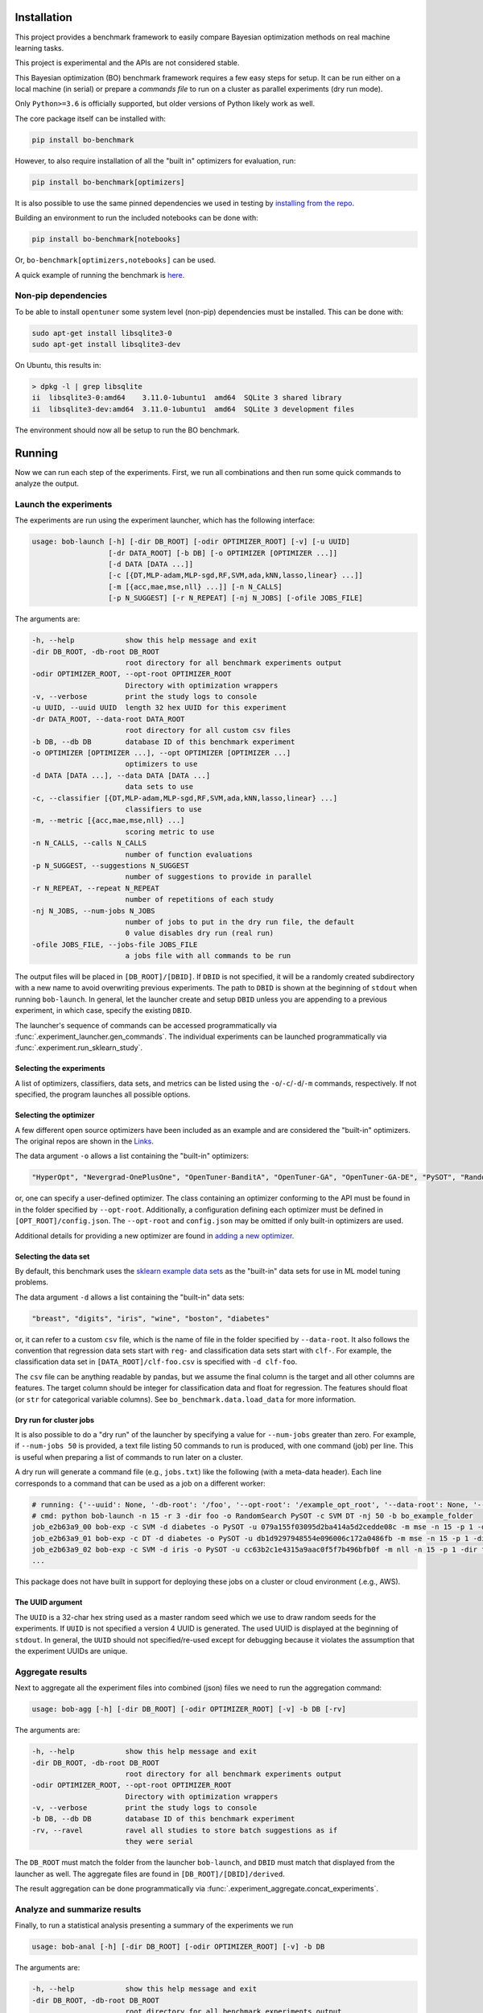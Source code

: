 Installation
============

.. image:: https://api.travis-ci.com/uber/bo-benchmark.png?token=RSemjpisB7uiZv78DVwd&branch=master
   :target: https://travis-ci.com/uber/bo-benchmark
   :alt:

This project provides a benchmark framework to easily compare Bayesian optimization methods on real machine learning tasks.

This project is experimental and the APIs are not considered stable.

This Bayesian optimization (BO) benchmark framework requires a few easy steps for setup. It can be run either on a local machine (in serial) or prepare a *commands file* to run on a cluster as parallel experiments (dry run mode).

Only ``Python>=3.6`` is officially supported, but older versions of Python likely work as well.

The core package itself can be installed with:

.. code-block:: bash

   pip install bo-benchmark

However, to also require installation of all the "built in" optimizers for evaluation, run:

.. code-block:: bash

   pip install bo-benchmark[optimizers]

It is also possible to use the same pinned dependencies we used in testing by `installing from the repo <#install-in-editable-mode>`_.

Building an environment to run the included notebooks can be done with:

.. code-block:: bash

   pip install bo-benchmark[notebooks]

Or, ``bo-benchmark[optimizers,notebooks]`` can be used.

A quick example of running the benchmark is `here <#example>`_.

Non-pip dependencies
--------------------

To be able to install ``opentuner`` some system level (non-pip) dependencies must be installed. This can be done with:

.. code-block:: bash

   sudo apt-get install libsqlite3-0
   sudo apt-get install libsqlite3-dev

On Ubuntu, this results in:

.. code-block:: console

   > dpkg -l | grep libsqlite
   ii  libsqlite3-0:amd64    3.11.0-1ubuntu1  amd64  SQLite 3 shared library
   ii  libsqlite3-dev:amd64  3.11.0-1ubuntu1  amd64  SQLite 3 development files

The environment should now all be setup to run the BO benchmark.

Running
=======

Now we can run each step of the experiments. First, we run all combinations and then run some quick commands to analyze the output.

Launch the experiments
----------------------

The experiments are run using the experiment launcher, which has the following interface:

.. code-block::

   usage: bob-launch [-h] [-dir DB_ROOT] [-odir OPTIMIZER_ROOT] [-v] [-u UUID]
                     [-dr DATA_ROOT] [-b DB] [-o OPTIMIZER [OPTIMIZER ...]]
                     [-d DATA [DATA ...]]
                     [-c [{DT,MLP-adam,MLP-sgd,RF,SVM,ada,kNN,lasso,linear} ...]]
                     [-m [{acc,mae,mse,nll} ...]] [-n N_CALLS]
                     [-p N_SUGGEST] [-r N_REPEAT] [-nj N_JOBS] [-ofile JOBS_FILE]

The arguments are:

.. code-block::

     -h, --help            show this help message and exit
     -dir DB_ROOT, -db-root DB_ROOT
                           root directory for all benchmark experiments output
     -odir OPTIMIZER_ROOT, --opt-root OPTIMIZER_ROOT
                           Directory with optimization wrappers
     -v, --verbose         print the study logs to console
     -u UUID, --uuid UUID  length 32 hex UUID for this experiment
     -dr DATA_ROOT, --data-root DATA_ROOT
                           root directory for all custom csv files
     -b DB, --db DB        database ID of this benchmark experiment
     -o OPTIMIZER [OPTIMIZER ...], --opt OPTIMIZER [OPTIMIZER ...]
                           optimizers to use
     -d DATA [DATA ...], --data DATA [DATA ...]
                           data sets to use
     -c, --classifier [{DT,MLP-adam,MLP-sgd,RF,SVM,ada,kNN,lasso,linear} ...]
                           classifiers to use
     -m, --metric [{acc,mae,mse,nll} ...]
                           scoring metric to use
     -n N_CALLS, --calls N_CALLS
                           number of function evaluations
     -p N_SUGGEST, --suggestions N_SUGGEST
                           number of suggestions to provide in parallel
     -r N_REPEAT, --repeat N_REPEAT
                           number of repetitions of each study
     -nj N_JOBS, --num-jobs N_JOBS
                           number of jobs to put in the dry run file, the default
                           0 value disables dry run (real run)
     -ofile JOBS_FILE, --jobs-file JOBS_FILE
                           a jobs file with all commands to be run

The output files will be placed in ``[DB_ROOT]/[DBID]``. If ``DBID`` is not specified, it will be a randomly created subdirectory with a new name to avoid overwriting previous experiments. The path to ``DBID`` is shown at the beginning of ``stdout`` when running ``bob-launch``. In general, let the launcher create and setup ``DBID`` unless you are appending to a previous experiment, in which case, specify the existing ``DBID``.

The launcher's sequence of commands can be accessed programmatically via :func:`.experiment_launcher.gen_commands`. The individual experiments can be launched programmatically via :func:`.experiment.run_sklearn_study`.

Selecting the experiments
^^^^^^^^^^^^^^^^^^^^^^^^^

A list of optimizers, classifiers, data sets, and metrics can be listed using the ``-o``/``-c``/``-d``/``-m`` commands, respectively. If not specified, the program launches all possible options.

Selecting the optimizer
^^^^^^^^^^^^^^^^^^^^^^^

A few different open source optimizers have been included as an example and are considered the "built-in" optimizers. The original repos are shown in the `Links <#links>`_.

The data argument ``-o`` allows a list containing the "built-in" optimizers:

.. code-block::

   "HyperOpt", "Nevergrad-OnePlusOne", "OpenTuner-BanditA", "OpenTuner-GA", "OpenTuner-GA-DE", "PySOT", "RandomSearch", "Scikit-GBRT-Hedge", "Scikit-GP-Hedge", "Scikit-GP-LCB"

or, one can specify a user-defined optimizer. The class containing an optimizer conforming to the API must be found in in the folder specified by ``--opt-root``. Additionally, a configuration defining each optimizer must be defined in ``[OPT_ROOT]/config.json``. The ``--opt-root`` and ``config.json`` may be omitted if only built-in optimizers are used.

Additional details for providing a new optimizer are found in `adding a new optimizer <#adding-a-new-optimizer>`_.

Selecting the data set
^^^^^^^^^^^^^^^^^^^^^^

By default, this benchmark uses the `sklearn example data sets <https://scikit-learn.org/stable/datasets/index.html#toy-datasets>`_ as the "built-in" data sets for use in ML model tuning problems.

The data argument ``-d`` allows a list containing the "built-in" data sets:

.. code-block::

   "breast", "digits", "iris", "wine", "boston", "diabetes"

or, it can refer to a custom ``csv`` file, which is the name of file in the folder specified by ``--data-root``. It also follows the convention that regression data sets start with ``reg-`` and classification data sets start with ``clf-``. For example, the classification data set in ``[DATA_ROOT]/clf-foo.csv`` is specified with ``-d clf-foo``.

The ``csv`` file can be anything readable by pandas, but we assume the final column is the target and all other columns are features. The target column should be integer for classification data and float for regression. The features should float (or ``str`` for categorical variable columns). See ``bo_benchmark.data.load_data`` for more information.

Dry run for cluster jobs
^^^^^^^^^^^^^^^^^^^^^^^^

It is also possible to do a "dry run" of the launcher by specifying a value for ``--num-jobs`` greater than zero. For example, if ``--num-jobs 50`` is provided, a text file listing 50 commands to run is produced, with one command (job) per line. This is useful when preparing a list of commands to run later on a cluster.

A dry run will generate a command file (e.g., ``jobs.txt``) like the following (with a meta-data header). Each line corresponds to a command that can be used as a job on a different worker:

.. code-block::

   # running: {'--uuid': None, '-db-root': '/foo', '--opt-root': '/example_opt_root', '--data-root': None, '--db': 'bo_example_folder', '--opt': ['RandomSearch', 'PySOT'], '--data': None, '--classifier': ['SVM', 'DT'], '--metric': None, '--calls': 15, '--suggestions': 1, '--repeat': 3, '--num-jobs': 50, '--jobs-file': '/jobs.txt', '--verbose': False, 'dry_run': True, 'rev': '9a14ef2', 'opt_rev': None}
   # cmd: python bob-launch -n 15 -r 3 -dir foo -o RandomSearch PySOT -c SVM DT -nj 50 -b bo_example_folder
   job_e2b63a9_00 bob-exp -c SVM -d diabetes -o PySOT -u 079a155f03095d2ba414a5d2cedde08c -m mse -n 15 -p 1 -dir foo -b bo_example_folder && bob-exp -c SVM -d boston -o RandomSearch -u 400e4c0be8295ad59db22d9b5f31d153 -m mse -n 15 -p 1 -dir foo -b bo_example_folder && bob-exp -c SVM -d digits -o RandomSearch -u fe73a2aa960a5e3f8d78bfc4bcf51428 -m acc -n 15 -p 1 -dir foo -b bo_example_folder
   job_e2b63a9_01 bob-exp -c DT -d diabetes -o PySOT -u db1d9297948554e096006c172a0486fb -m mse -n 15 -p 1 -dir foo -b bo_example_folder && bob-exp -c SVM -d boston -o RandomSearch -u 7148f690ed6a543890639cc59db8320b -m mse -n 15 -p 1 -dir foo -b bo_example_folder && bob-exp -c SVM -d breast -o PySOT -u 72c104ba1b6d5bb8a546b0064a7c52b1 -m nll -n 15 -p 1 -dir foo -b bo_example_folder
   job_e2b63a9_02 bob-exp -c SVM -d iris -o PySOT -u cc63b2c1e4315a9aac0f5f7b496bfb0f -m nll -n 15 -p 1 -dir foo -b bo_example_folder && bob-exp -c DT -d breast -o RandomSearch -u aec62e1c8b5552e6b12836f0c59c1681 -m nll -n 15 -p 1 -dir foo -b bo_example_folder && bob-exp -c DT -d digits -o RandomSearch -u 4d0a175d56105b6bb3055c3b62937b2d -m acc -n 15 -p 1 -dir foo -b bo_example_folder
   ...

This package does not have built in support for deploying these jobs on a cluster or cloud environment (.e.g., AWS).

The UUID argument
^^^^^^^^^^^^^^^^^

The ``UUID`` is a 32-char hex string used as a master random seed which we use to draw random seeds for the experiments. If ``UUID`` is not specified a version 4 UUID is generated. The used UUID is displayed at the beginning of ``stdout``. In general, the ``UUID`` should not specified/re-used except for debugging because it violates the assumption that the experiment UUIDs are unique.

Aggregate results
-----------------

Next to aggregate all the experiment files into combined (json) files we need to run the aggregation command:

.. code-block::

   usage: bob-agg [-h] [-dir DB_ROOT] [-odir OPTIMIZER_ROOT] [-v] -b DB [-rv]

The arguments are:

.. code-block::

     -h, --help            show this help message and exit
     -dir DB_ROOT, -db-root DB_ROOT
                           root directory for all benchmark experiments output
     -odir OPTIMIZER_ROOT, --opt-root OPTIMIZER_ROOT
                           Directory with optimization wrappers
     -v, --verbose         print the study logs to console
     -b DB, --db DB        database ID of this benchmark experiment
     -rv, --ravel          ravel all studies to store batch suggestions as if
                           they were serial

The ``DB_ROOT`` must match the folder from the launcher ``bob-launch``, and ``DBID`` must match that displayed from the launcher as well. The aggregate files are found in ``[DB_ROOT]/[DBID]/derived``.

The result aggregation can be done programmatically via :func:`.experiment_aggregate.concat_experiments`.

Analyze and summarize results
-----------------------------

Finally, to run a statistical analysis presenting a summary of the experiments we run

.. code-block::

   usage: bob-anal [-h] [-dir DB_ROOT] [-odir OPTIMIZER_ROOT] [-v] -b DB

The arguments are:

.. code-block::

     -h, --help            show this help message and exit
     -dir DB_ROOT, -db-root DB_ROOT
                           root directory for all benchmark experiments output
     -odir OPTIMIZER_ROOT, --opt-root OPTIMIZER_ROOT
                           Directory with optimization wrappers
     -v, --verbose         print the study logs to console
     -b DB, --db DB        database ID of this benchmark experiment

The ``DB_ROOT`` must match the folder from the launcher ``bob-launch``, and ``DBID`` must match that displayed from the launcher as well. The aggregate files are found in ``[DB_ROOT]/[DBID]/derived``.

The ``bob-anal`` command looks for a ``baseline.json`` file in ``[DB_ROOT]/[DBID]/derived``, which states the best possible and random search performance. If no such file is present, ``bob-anal`` automatically calls ``bob-baseline`` to build it. The baselines are inferred from the random search performance in the logs. The baseline values are considered fixed (not random) quantities when ``bob-anal`` builds confidence intervals. Therefore, we allow the user to leave them fixed and do not rebuild them when ``bob-anal`` is called if a baselines file is already present.

The result analysis can be done programmatically via :func:`.experiment_analysis.compute_aggregates`, and the baseline computation via :func:`.experiment_baseline.compute_baseline`.

See :ref:`how-scoring-works` for more information on how the scores are computed and aggregated.

Example
-------

After finishing the setup (environment) a small-scale serial can be run as follows:

.. code-block:: console

   > # setup
   > DB_ROOT=./notebooks  # path/to/where/you/put/results
   > DBID=bo_example_folder
   > mkdir $DB_ROOT
   > # experiments
   > bob-launch -n 15 -r 3 -dir $DB_ROOT -b $DBID -o RandomSearch PySOT -c SVM DT -v
   Supply --uuid 3adc3182635e44ea96969d267591f034 to reproduce this run.
   Supply --dbid bo_example_folder to append to this experiment or reproduce jobs file.
   User must ensure equal reps of each optimizer for unbiased results
   -c DT -d boston -o PySOT -u a1b287b450385ad09b2abd7582f404a2 -m mae -n 15 -p 1 -dir /notebooks -b bo_example_folder
   -c DT -d boston -o PySOT -u 63746599ae3f5111a96942d930ba1898 -m mse -n 15 -p 1 -dir /notebooks -b bo_example_folder
   -c DT -d boston -o RandomSearch -u 8ba16c880ef45b27ba0909199ab7aa8a -m mae -n 15 -p 1 -dir /notebooks -b bo_example_folder
   ...
   0 failures of benchmark script after 144 studies.
   done
   > # aggregate
   > bob-agg -dir $DB_ROOT -b $DBID
   > # analyze
   > bob-anal -dir $DB_ROOT -b $DBID -v
   ...
   median score @ 15:
   optimizer
   PySOT_0.2.3_9b766b6           0.330404
   RandomSearch_0.0.1_9b766b6    0.961829
   mean score @ 15:
   optimizer
   PySOT_0.2.3_9b766b6           0.124262
   RandomSearch_0.0.1_9b766b6    0.256422
   normed mean score @ 15:
   optimizer
   PySOT_0.2.3_9b766b6           0.475775
   RandomSearch_0.0.1_9b766b6    0.981787
   done

The aggregate result files (i.e., ``summary.json``) will now be available in ``$DB_ROOT/$DBID/derived``. However, this will be high variance since it was from only 3 trials and only to 15 function evaluations.

Plotting and notebooks
----------------------

Plotting the quantitative results found in ``$DB_ROOT/$DBID/derived`` can be done using the notebooks found in the ``notebooks/`` folder of the git repository. The notebook ``plot_mean_score.ipynb`` generates plots for aggregate scores averaging over all problems. The notebook ``plot_test_case.ipynb`` generates plots for each test problem.

To use the notebooks, first copy over the ``notebooks/`` folder from git repository.

To setup the kernel for running the notebooks use:

.. code-block:: bash

   virtualenv bobm_ipynb --python=python3.6
   source ./bobm_ipynb/bin/activate
   pip install bo-benchmark[notebooks]
   python -m ipykernel install --name=bobm_ipynb --user

Now, the notebooks for plotting can be run with the command ``jupyter notebook`` and selecting the kernel ``bobm_ipynb``.

It is also possible to convert the notebooks to an HTML report at the command line using ``nbconvert``. For example, use the command:

.. code-block:: bash

   jupyter nbconvert --to html --execute notebooks/plot_mean_score.ipynb

The output file will be in ``./notebooks/plot_mean_score.html``. See the ``nbconvert`` `documentation <https://nbconvert.readthedocs.io/en/latest/usage.html#supported-output-formats>`_ for more output formats. By default, the notebooks look in ``./notebooks/bo_example_folder/`` for the ``summary.json`` from ``bob-anal``.

To run ``plot_test_case.ipynb`` use the command:

.. code-block:: bash

   jupyter nbconvert --to html --execute notebooks/plot_test_case.ipynb --ExecutePreprocessor.timeout=600

The ``--ExecutePreprocessor.timeout=600`` timeout increase is needed due to the large number of plots being generated. The output will be in ``./notebooks/plot_test_case.html``.

Adding a new optimizer
======================

All optimizers in this benchmark are required to follow the interface specified of the ``AbstractOptimizer`` class in ``bo_benchmark.abstract_optimizer``. In general, this requires creating a wrapper class around the new optimizer. The wrapper classes must all be placed in a folder referred to by the ``--opt-root`` argument. This folder must also contain the ``config.json`` folder.

The interface is simple, one must merely implement the ``suggest`` and ``observe`` functions. The ``suggest`` function generates new guesses for evaluating the function. Once evaluated, the function evaluations are passed to the ``observe`` function. The objective function is *not* evaluated by the optimizer class. The objective function is evaluated on outside and results are passed to ``observe``. This is the correct setup for Bayesian optimization because:

* We can observe/try inputs that were never suggested
* We can ignore suggestions
* The objective function may not be something as simple as a Python function

So passing the function as an argument as is done in ``scipy.optimization`` is artificially restrictive.

The implementation of the wrapper will look like the following:

.. code-block:: python

   from bo_benchmark.abstract_optimizer import AbstractOptimizer
   from bo_benchmark.experiment import experiment_main


   class NewOptimizerName(AbstractOptimizer):
       # Used for determining the version number of package used
       primary_import = "name of import used e.g, opentuner"

       def __init__(self, api_config, optional_arg_foo=None, optional_arg_bar=None):
           """Build wrapper class to use optimizer in benchmark.

           Parameters
           ----------
           api_config : dict-like of dict-like
               Configuration of the optimization variables. See API description.
           """
           AbstractOptimizer.__init__(self, api_config)
           # Do whatever other setup is needed
           # ...

       def suggest(self, n_suggestions=1):
           """Get suggestion from the optimizer.

           Parameters
           ----------
           n_suggestions : int
               Desired number of parallel suggestions in the output

           Returns
           -------
           next_guess : list of dict
               List of `n_suggestions` suggestions to evaluate the objective
               function. Each suggestion is a dictionary where each key
               corresponds to a parameter being optimized.
           """
           # Do whatever is needed to get the parallel guesses
           # ...
           return x_guess

       def observe(self, X, y):
           """Feed an observation back.

           Parameters
           ----------
           X : list of dict-like
               Places where the objective function has already been evaluated.
               Each suggestion is a dictionary where each key corresponds to a
               parameter being optimized.
           y : array-like, shape (n,)
               Corresponding values where objective has been evaluated
           """
           # Update the model with new objective function observations
           # ...
           # No return statement needed


   if __name__ == "__main__":
       # This is the entry point for experiments, so pass the class to experiment_main to use this optimizer.
       # This statement must be included in the wrapper class file:
       experiment_main(NewOptimizerName)

Depending on the API of the optimizer being wrapped, building this wrapper class may only or require a few lines of code, or be a total pain.

The config file
---------------

Each optimizer wrapper can have multiple configurations, which is each referred to as a different optimizer in the benchmark. For example, the JSON config file will have entries as follows:

.. code-block:: json

   {
       "OpenTuner-BanditA-New": [
           "opentuner_optimizer.py",
           {"techniques": ["AUCBanditMetaTechniqueA"]}
       ],
       "OpenTuner-GA-DE-New": [
           "opentuner_optimizer.py",
           {"techniques": ["PSO_GA_DE"]}
       ],
       "OpenTuner-GA-New": [
           "opentuner_optimizer.py",
           {"techniques": ["PSO_GA_Bandit"]}
       ]
   }

Basically, the entries are ``"name_of_strategy": ["file_with_class", {kwargs_for_the_constructor}]``. Here, ``OpenTuner-BanditA``, ``OpenTuner-GA-DE``, and ``OpenTuner-GA`` are all treated as different optimizers by the benchmark even though the all use the same class from ``opentuner_optimizer.py``.

This ``config.json`` must be in the same folder as the optimizer classes (e.g., ``opentuner_optimizer.py``).

Running with a new optimizer
----------------------------

To run the benchmarks using a new optimizer, simply provide its name (from ``config.json``) in the ``-o`` list. The ``--opt-root`` argument must be specified in this case. For example, the launch command from the `example <#example>`_ becomes:

.. code-block:: bash

   bob-launch -n 15 -r 3 -dir $DB_ROOT -b $DBID -o RandomSearch PySOT-New -c SVM DT --opt-root ./example_opt_root -v

Here, we are using the example ``PySOT-New`` wrapper from the ``example_opt_root`` folder in the git repo. It is equivalent to the builtin ``PySOT``, but gives an example of how to provide a new custom optimizer.

Contributing
============

The following instructions have been tested with Python 3.6.8 on Ubuntu (16.04.5 LTS).

Install in editable mode
------------------------

First, define the variables for the paths we will use:

.. code-block:: bash

   GIT=/path/to/where/you/put/repos
   ENVS=/path/to/where/you/put/virtualenvs

Then clone the repo in your git directory ``$GIT``:

.. code-block:: bash

   cd $GIT
   git clone https://github.com/uber/bo-benchmark.git

Inside your virtual environments folder ``$ENVS``, make the environment:

.. code-block:: bash

   cd $ENVS
   virtualenv bo_benchmark --python=python3.6
   source $ENVS/bo_benchmark/bin/activate

Now we can install the pip dependencies. Move back into your git directory and run

.. code-block:: bash

   cd $GIT/bo-benchmark
   pip install -r requirements/base.txt
   pip install -r requirements/optimizers.txt
   pip install -e .  # Install the benchmark itself

You may want to run ``pip install -U pip`` first if you have an old version of ``pip``. The file ``optimizers.txt`` contains the dependencies for all the optimizers used in the benchmark. The analysis and aggregation programs can be run using only the requirements in ``base.txt``.

Contributor tools
-----------------

First, we need to setup some needed tools:

.. code-block:: bash

   cd $ENVS
   virtualenv bo_benchmark_tools --python=python3.6
   source $ENVS/bo_benchmark_tools/bin/activate
   pip install -r $GIT/bo-benchmark/requirements/tools.txt

To install the pre-commit hooks for contributing run (in the ``bo_benchmark_tools`` environment):

.. code-block:: bash

   cd $GIT/bo-benchmark
   pre-commit install

To rebuild the requirements, we can run:

.. code-block:: bash

   cd $GIT/bo-benchmark
   # Get py files from notebooks to analyze
   jupyter nbconvert --to script notebooks/*.ipynb
   # Generate the .in files (but pins to latest, which we might not want)
   pipreqs bo_benchmark/ --ignore bo_benchmark/builtin_opt/ --savepath requirements/base.in
   pipreqs test/ --savepath requirements/test.in
   pipreqs bo_benchmark/builtin_opt/ --savepath requirements/optimizers.in
   pipreqs notebooks/ --savepath requirements/ipynb.in
   pipreqs docs/ --savepath requirements/docs.in
   # Regenerate the .txt files from .in files
   pip-compile-multi --no-upgrade

Generating the documentation
----------------------------

First setup the environment for building with ``Sphinx``:

.. code-block:: bash

   cd $ENVS
   virtualenv bo_benchmark_docs --python=python3.6
   source $ENVS/bo_benchmark_docs/bin/activate
   pip install -r $GIT/bo-benchmark/requirements/docs.txt

Then we can do the build:

.. code-block:: bash

   cd $GIT/bo-benchmark/docs
   make all
   open _build/html/index.html

Documentation will be available in all formats in ``Makefile``. Use ``make html`` to only generate the HTML documentation.

Running the tests
-----------------

The tests for this package can be run with:

.. code-block:: bash

   cd $GIT/bo-benchmark
   ./test.sh

The script creates a conda environment using the requirements found in ``requirements/test.txt``.

The ``test.sh`` script *must* be run from a *clean* git repo.

Or if we only want to run the unit tests and not check the adequacy of the requirements files, one can use

.. code-block:: bash

   # Setup environment
   cd $ENVS
   virtualenv bo_benchmark_test --python=python3.6
   source $ENVS/bo_benchmark_test/bin/activate
   pip install -r $GIT/bo-benchmark/requirements/test.txt
   pip install -e $GIT/bo-benchmark
   # Now run tests
   cd $GIT/bo-benchmark/
   pytest test/ -s -v --hypothesis-seed=0 --disable-pytest-warnings --cov=bo_benchmark --cov-report html

A code coverage report will also be produced in ``$GIT/bo-benchmark/htmlcov/index.html``.

Deployment
----------

The wheel (tar ball) for deployment as a pip installable package can be built using the script:

.. code-block:: bash

   cd $GIT/bo-benchmark/
   ./build_wheel.sh

Links
=====

The builtin optimizers are wrappers on the following projects:

* `HyperOpt <https://github.com/hyperopt/hyperopt>`_
* `Nevergrad <https://github.com/facebookresearch/nevergrad>`_
* `OpenTuner <https://github.com/jansel/opentuner>`_
* `PySOT <https://github.com/dme65/pySOT>`_
* `Scikit-optimize <https://github.com/scikit-optimize/scikit-optimize>`_

License
=======

This project is licensed under the Apache 2 License - see the LICENSE file for details.
